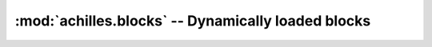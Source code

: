 .. _blocks:

:mod:`achilles.blocks` -- Dynamically loaded blocks
===================================================
